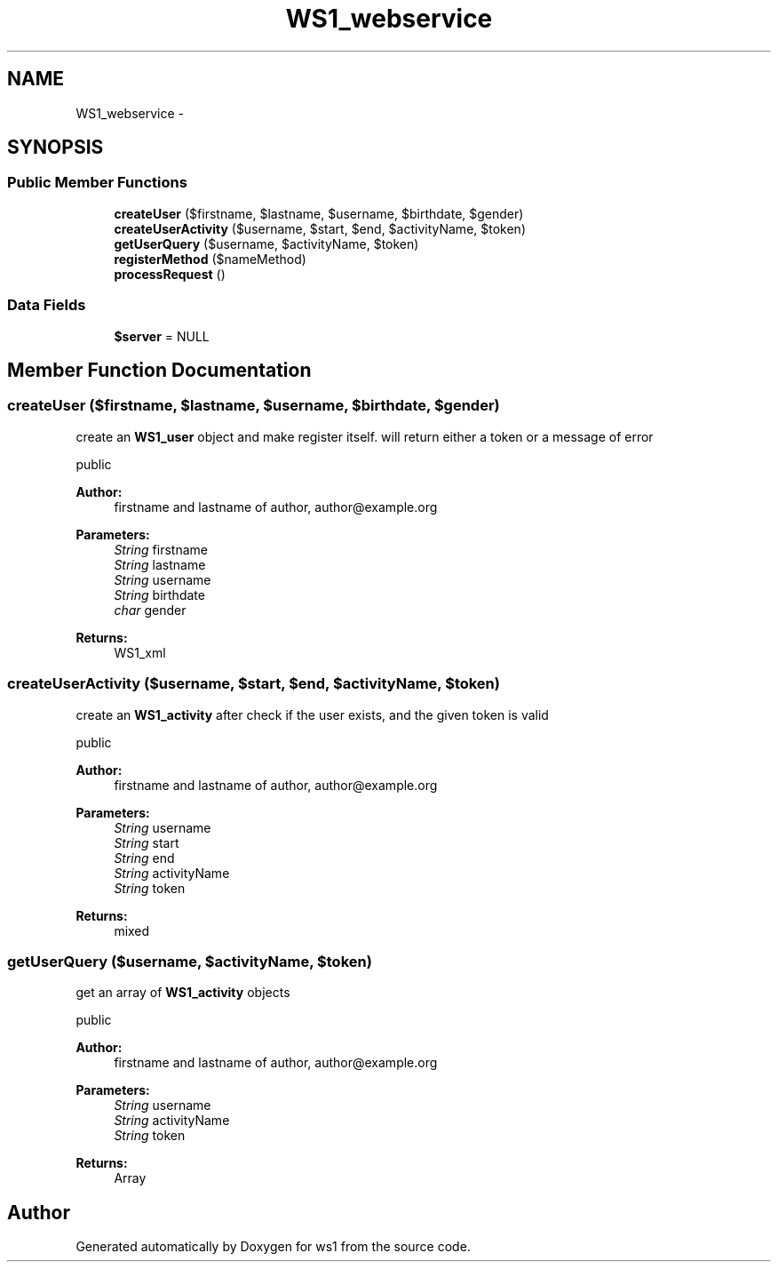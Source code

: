 .TH "WS1_webservice" 3 "Sun Jan 11 2015" "ws1" \" -*- nroff -*-
.ad l
.nh
.SH NAME
WS1_webservice \- 
.SH SYNOPSIS
.br
.PP
.SS "Public Member Functions"

.in +1c
.ti -1c
.RI "\fBcreateUser\fP ($firstname, $lastname, $username, $birthdate, $gender)"
.br
.ti -1c
.RI "\fBcreateUserActivity\fP ($username, $start, $end, $activityName, $token)"
.br
.ti -1c
.RI "\fBgetUserQuery\fP ($username, $activityName, $token)"
.br
.ti -1c
.RI "\fBregisterMethod\fP ($nameMethod)"
.br
.ti -1c
.RI "\fBprocessRequest\fP ()"
.br
.in -1c
.SS "Data Fields"

.in +1c
.ti -1c
.RI "\fB$server\fP = NULL"
.br
.in -1c
.SH "Member Function Documentation"
.PP 
.SS "createUser ($firstname, $lastname, $username, $birthdate, $gender)"
create an \fBWS1_user\fP object and make register itself\&. will return either a token or a message of error
.PP
public 
.PP
\fBAuthor:\fP
.RS 4
firstname and lastname of author, author@example.org 
.RE
.PP
\fBParameters:\fP
.RS 4
\fIString\fP firstname 
.br
\fIString\fP lastname 
.br
\fIString\fP username 
.br
\fIString\fP birthdate 
.br
\fIchar\fP gender 
.RE
.PP
\fBReturns:\fP
.RS 4
WS1_xml 
.RE
.PP

.SS "createUserActivity ($username, $start, $end, $activityName, $token)"
create an \fBWS1_activity\fP after check if the user exists, and the given token is valid
.PP
public 
.PP
\fBAuthor:\fP
.RS 4
firstname and lastname of author, author@example.org 
.RE
.PP
\fBParameters:\fP
.RS 4
\fIString\fP username 
.br
\fIString\fP start 
.br
\fIString\fP end 
.br
\fIString\fP activityName 
.br
\fIString\fP token 
.RE
.PP
\fBReturns:\fP
.RS 4
mixed 
.RE
.PP

.SS "getUserQuery ($username, $activityName, $token)"
get an array of \fBWS1_activity\fP objects
.PP
public 
.PP
\fBAuthor:\fP
.RS 4
firstname and lastname of author, author@example.org 
.RE
.PP
\fBParameters:\fP
.RS 4
\fIString\fP username 
.br
\fIString\fP activityName 
.br
\fIString\fP token 
.RE
.PP
\fBReturns:\fP
.RS 4
Array 
.RE
.PP


.SH "Author"
.PP 
Generated automatically by Doxygen for ws1 from the source code\&.
